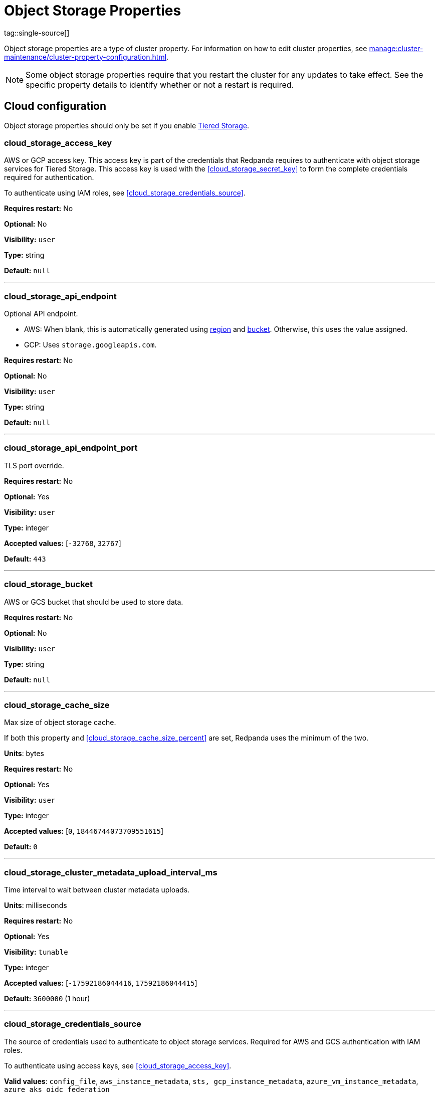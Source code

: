 = Object Storage Properties 
tag::single-source[]
:description: Reference of object storage properties. 

Object storage properties are a type of cluster property. For information on how to edit cluster properties, see xref:manage:cluster-maintenance/cluster-property-configuration.adoc[]. 

NOTE: Some object storage properties require that you restart the cluster for any updates to take effect. See the specific property details to identify whether or not a restart is required.

== Cloud configuration

Object storage properties should only be set if you enable xref:manage:tiered-storage.adoc[Tiered Storage]. 

=== cloud_storage_access_key

AWS or GCP access key. This access key is part of the credentials that Redpanda requires to authenticate with object storage services for Tiered Storage. This access key is used with the <<cloud_storage_secret_key>> to form the complete credentials required for authentication.

To authenticate using IAM roles, see <<cloud_storage_credentials_source>>.

*Requires restart:* No

*Optional:* No

*Visibility:* `user`

*Type:* string

*Default:* `null`

---

=== cloud_storage_api_endpoint

Optional API endpoint.

- AWS: When blank, this is automatically generated using <<cloud_storage_region,region>> and <<cloud_storage_bucket,bucket>>. Otherwise, this uses the value assigned.
- GCP: Uses `storage.googleapis.com`.

*Requires restart:* No

*Optional:* No

*Visibility:* `user`

*Type:* string

*Default:* `null`

---

=== cloud_storage_api_endpoint_port

TLS port override.

*Requires restart:* No

*Optional:* Yes

*Visibility:* `user`

*Type:* integer

*Accepted values:* [`-32768`, `32767`]

*Default:* `443`

---

=== cloud_storage_bucket

AWS or GCS bucket that should be used to store data.

*Requires restart:* No

*Optional:* No

*Visibility:* `user`

*Type:* string

*Default:* `null`

---


=== cloud_storage_cache_size

Max size of object storage cache.

If both this property and <<cloud_storage_cache_size_percent>> are set, Redpanda uses the minimum of the two.

*Units*: bytes

*Requires restart:* No

*Optional:* Yes

*Visibility:* `user`

*Type:* integer

*Accepted values:* [`0`, `18446744073709551615`]

*Default:* `0`


---

=== cloud_storage_cluster_metadata_upload_interval_ms

Time interval to wait between cluster metadata uploads.

*Units*: milliseconds

*Requires restart:* No

*Optional:* Yes

*Visibility:* `tunable`

*Type:* integer

*Accepted values:* [`-17592186044416`, `17592186044415`]

*Default:* `3600000` (1 hour)

---

=== cloud_storage_credentials_source

The source of credentials used to authenticate to object storage services.
Required for AWS and GCS authentication with IAM roles.

To authenticate using access keys, see <<cloud_storage_access_key>>.

*Valid values*: `config_file`, `aws_instance_metadata`, `sts, gcp_instance_metadata`, `azure_vm_instance_metadata`, `azure_aks_oidc_federation`

*Requires restart:* Yes

*Optional:* Yes

*Visibility:* `user`

*Default:* `config_file`

---

=== cloud_storage_disable_archiver_manager

Use legacy upload mode and do not start archiver_manager.

*Requires restart:* Yes

*Nullable:* No

*Visibility:* `user`

*Type:* boolean

*Default:* `true`

---

=== cloud_storage_disable_tls

Disable TLS for all object storage connections.

*Type*: boolean

*Default*: false

*Restart required*: yes

---

=== cloud_storage_enabled

Enable object storage. Must be set to `true` to use Tiered Storage or Remote Read Replicas.

*Requires restart:* No

*Optional:* Yes

*Visibility:* `user`

*Type:* boolean

*Default:* `false`

---

=== cloud_storage_max_connections

Maximum simultaneous object storage connections per shard, applicable to upload and download activities.

*Units*: number of simultaneous connections

*Requires restart:* No

*Optional:* Yes

*Visibility:* `user`

*Type:* integer

*Accepted values:* [`-32768`, `32767`]

*Default:* `20`

---

=== cloud_storage_recovery_topic_validation_mode

Validation performed before recovering a topic from object storage. In case of failure, the reason for the failure appears as `ERROR` lines in the Redpanda application log. For each topic, this reports errors for all partitions, but for each partition, only the first error is reported.

This property accepts the following parameters:

- `no_check`: Skips the checks for topic recovery.
- `check_manifest_existence`:  Runs an existence check on each `partition_manifest`. Fails if there are connection issues to the object storage.
- `check_manifest_and_segment_metadata`: Downloads the manifest and runs a consistency check, comparing the metadata with the cloud storage objects. The process fails if metadata references any missing cloud storage objects.

Example: Redpanda validates the topic `kafka/panda-topic-recovery-NOT-OK` and stops due to a fatal error on partition 0:

```bash
ERROR 2024-04-24 21:29:08,166 [shard 1:main] cluster - [fiber11|0|299996ms recovery validation of {kafka/panda-topic-recovery-NOT-OK/0}/24] - manifest metadata check: missing segment, validation not ok
ERROR 2024-04-24 21:29:08,166 [shard 1:main] cluster - topics_frontend.cc:519 - Stopping recovery of {kafka/panda-topic-recovery-NOT-OK} due to validation error
```

Each failing partition error message has the following format:

```bash
ERROR .... [... recovery validation of {<namespace/topic/partition>}...] - <failure-reason>, validation not ok
```

At the end of the process, Redpanda outputs a final ERROR message: 

```bash
ERROR ... ... - Stopping recovery of {<namespace/topic>} due to validation error
```

*Requires restart:* No

*Required:* No

*Visibility:* `tunable`

*Type:* string

*Default:* `check_manifest_existence`

*Accepted values:* [`no_check`, `check_manifest_existence`, `check_manifest_and_segment_metadata`]

*Related topics:* xref:manage:whole-cluster-restore.adoc[]

---

=== cloud_storage_recovery_topic_validation_depth

Number of metadata segments to validate, from newest to oldest, when <<cloud_storage_recovery_topic_validation_mode>> is set to `check_manifest_and_segment_metadata`.

*Requires restart:* No

*Required:* No

*Visibility:* `tunable`

*Type:* integer

*Accepted values:* [`0`, `4294967295`]

*Default:* `10`

---

=== cloud_storage_region

AWS or GCP region that houses the bucket used for storage.

*Requires restart:* No

*Optional:* No

*Visibility:* `user`

*Type:* string

*Default:* `null`

---

=== cloud_storage_secret_key

AWS or GCP secret key.

*Requires restart:* No

*Optional:* No

*Visibility:* `user`

*Type:* string

*Default:* `null`

---

=== cloud_storage_trust_file

Path to certificate that should be used to validate server certificate during TLS handshake.

*Requires restart:* No

*Optional:* No

*Visibility:* `user`

*Type:* string

*Default:* `null`

---

=== cloud_storage_attempt_cluster_restore_on_bootstrap

When set to `true`, Redpanda automatically retrieves cluster metadata from a specified object storage bucket at the cluster's first startup. This option is ideal for orchestrated deployments, such as Kubernetes. Ensure any previous cluster linked to the bucket is fully decommissioned to prevent conflicts between Tiered Storage subsystems.

*Requires restart:* Yes

*Optional:* Yes

*Visibility:* `tunable`

*Type:* boolean

*Default:* `false`

---

=== cloud_storage_azure_adls_endpoint

Azure Data Lake Storage v2 endpoint override. Use when hierarchical namespaces are enabled on your storage account and you have set up a custom endpoint.

*Requires restart:* Yes

*Optional:* No

*Visibility:* `user`

*Type:* string

*Default:* `null`

---

=== cloud_storage_azure_adls_port

Azure Data Lake Storage v2 port override. See also: <<cloud_storage_azure_adls_endpoint>>. Use when Hierarchical Namespaces are enabled on your storage account and you have set up a custom endpoint.

*Requires restart:* Yes

*Optional:* No

*Visibility:* `user`

*Type:* integer

*Accepted values:* [`0`, `65535`]

*Default:* `null`

---

=== cloud_storage_azure_container

The name of the Azure container to use with Tiered Storage. If `null`, the property is disabled.

NOTE: The container must belong to <<cloud_storage_azure_storage_account>>.

*Type*: string

*Default*: null

*Restart required*: yes

*Supported versions*: Redpanda v23.1 or later

---

=== cloud_storage_azure_hierarchical_namespace_enabled

Whether or not an Azure hierarchical namespace is enabled on the <<cloud_storage_azure_storage_account>>. If this property is not set, <<cloud_storage_azure_shared_key>> must be set, and each node tries to determine at startup if a hierarchical namespace is enabled. Setting this property to `true` disables the check and treats a hierarchical namespace as active. Setting to `false` disables the check and treats a hierarchical namespace as not active.

*Requires restart:* Yes

*Nullable:* Yes

*Visibility:* `tunable`

*Type:* boolean

*Default:* `null`

---

=== cloud_storage_azure_managed_identity_id

The managed identity ID to use for access to the Azure storage account. To use Azure managed identities, you must set <<cloud_storage_credentials_source>> to `azure_vm_instance_metadata`. See xref:manage:security/iam-roles.adoc[IAM Roles] for more information on managed identities.

*Type*: string

*Default*: null

*Restart required*: no

*Supported versions*: Redpanda v24.1 or later

---

=== cloud_storage_azure_shared_key

The shared key to be used for Azure Shared Key authentication with the Azure storage account configured by <<cloud_storage_azure_storage_account>>.  If `null`, the property is disabled.

NOTE: Redpanda expects this key string to be Base64 encoded.

*Type*: string

*Default*: null

*Restart required*: yes

*Supported versions*: Redpanda v23.1 or later

---

=== cloud_storage_azure_storage_account

The name of the Azure storage account to use with Tiered Storage. If `null`, the property is disabled.

*Requires restart:* Yes

*Optional:* No

*Visibility:* `user`

*Type:* string

*Default:* `null`

---

=== cloud_storage_backend

Optional object storage backend variant used to select API capabilities. If not supplied, this will be inferred from other configuration properties.

*Requires restart:* Yes

*Optional:* Yes

*Visibility:* `user`

*Accepted values:* [`unknown`, `aws`, `google_s3_compat`, `azure`, `minio`]

*Default:* `unknown`

---

=== cloud_storage_background_jobs_quota

The total number of requests the object storage background jobs can make during one background housekeeping run. This is a per-shard limit. Adjusting this limit can optimize object storage traffic and impact shard performance.

*Requires restart:* No

*Optional:* Yes

*Visibility:* `tunable`

*Type:* integer

*Accepted values:* [`-2147483648`, `2147483647`]

*Default:* `5000`

---

=== cloud_storage_cache_check_interval_ms

Minimum interval between Tiered Storage cache trims, measured in milliseconds.
This setting dictates the cooldown period after a cache trim operation before another trim can occur. If a cache fetch operation requests a trim but the interval since the last trim has not yet passed, the trim will be postponed until this cooldown expires. Adjusting this interval helps manage the balance between cache size and retrieval performance.

*Unit:* milliseconds

*Requires restart:* No

*Optional:* Yes

*Visibility:* `tunable`

*Type:* integer

*Accepted values:* [`-17592186044416`, `17592186044415`]

*Default:* `5000`

---

=== cloud_storage_cache_chunk_size

Size of chunks of segments downloaded into object storage cache. Reduces space usage by only downloading the necessary chunk from a segment.

*Unit:* bytes

*Requires restart:* Yes

*Optional:* Yes

*Visibility:* `tunable`

*Type:* integer

*Accepted values:* [`0`, `18446744073709551615`]

*Default:* `16777216`

---

=== cloud_storage_cache_directory

The directory where the cache archive is stored. This property is mandatory when xref:./cluster-properties.adoc#cloud_storage_enabled[cloud_storage_enabled] is set to `true`.

*Requires restart:* Yes

*Optional:* No

*Visibility:* `user`

*Type:* string

*Default:* `null`

---

=== cloud_storage_cache_max_objects

Maximum number of objects that may be held in the Tiered Storage cache.  This applies simultaneously with <<cloud_storage_cache_size>>, and whichever limit is hit first will trigger trimming of the cache.

*Requires restart:* No

*Optional:* Yes

*Visibility:* `tunable`

*Type:* integer

*Accepted values:* [`0`, `4294967295`]

*Default:* `100000`

---

=== cloud_storage_cache_num_buckets

Divide the object storage cache across the specified number of buckets. This only works for objects with randomized prefixes. The names are not changed when the value is set to zero.

*Requires restart:* No

*Nullable:* No

*Visibility:* `tunable`

*Type:* integer

*Accepted values:* [`0`, `4294967295`]

*Default:* `0`

---

=== cloud_storage_cache_size_percent

Maximum size of the cloud cache as a percentage of unreserved disk space (see config_ref:disk_reservation_percent,true,cluster-properties[]). The default value for this option is tuned for a shared disk configuration. Consider increasing the value if using a dedicated cache disk.

The property <<cloud_storage_cache_size>> controls the same limit expressed as a fixed number of bytes. If both `cloud_storage_cache_size` and `cloud_storage_cache_size_percent` are set, Redpanda uses the minimum of the two.

*Units*: percentage of total disk size.

*Requires restart:* No

*Optional:* No

*Visibility:* `user`

*Type:* number

*Default:* `20.0`

---

=== cloud_storage_cache_trim_carryover_bytes

The cache performs a recursive directory inspection during the cache trim. The information obtained during the inspection can be carried over to the next trim operation. This property sets a limit on the memory occupied by objects that can be carried over from one trim to next, and it allows the cache to quickly unblock readers before starting the directory inspection.

*Requires restart:* No

*Nullable:* No

*Visibility:* `tunable`

*Type:* integer

*Accepted values:* [`0`, `4294967295`]

*Default:* `262144`

---

=== cloud_storage_cache_trim_walk_concurrency

The maximum number of concurrent tasks launched for traversing the directory structure during cache trimming. A higher number allows cache trimming to run faster but can cause latency spikes due to increased pressure on I/O subsystem and syscall threads.

*Requires restart:* No

*Nullable:* No

*Visibility:* `tunable`

*Type:* integer

*Accepted values:* [`0`, `65535`]

*Default:* `1`

---

=== cloud_storage_chunk_eviction_strategy

Selects a strategy for evicting unused cache chunks.

*Requires restart:* No

*Optional:* Yes

*Visibility:* `tunable`

*Accepted values:* [`eager`, `capped`, `predictive`]

*Default:* `eager`

---

=== cloud_storage_chunk_prefetch

Number of chunks to prefetch ahead of every downloaded chunk. Prefetching additional chunks can enhance read performance by reducing wait times for sequential data access. A value of `0` disables prefetching, relying solely on on-demand downloads. Adjusting this property allows for tuning the balance between improved read performance and increased network and storage I/O.

*Requires restart:* No

*Optional:* Yes

*Visibility:* `tunable`

*Type:* integer

*Accepted values:* [`0`, `65535`]

*Default:* `0`

---

=== cloud_storage_cluster_metadata_num_consumer_groups_per_upload

Number of groups to upload in a single snapshot object during consumer offsets upload. Setting a lower value means a larger number of smaller snapshots are uploaded.

*Requires restart:* No

*Optional:* Yes

*Visibility:* `tunable`

*Type:* integer

*Default:* `1000`

---

=== cloud_storage_cluster_metadata_retries

Number of attempts metadata operations may be retried.

*Requires restart:* Yes

*Optional:* Yes

*Visibility:* `tunable`

*Type:* integer

*Accepted values:* [`-32768`, `32767`]

*Default:* `5`

---

=== cloud_storage_cluster_metadata_upload_timeout_ms

Timeout for cluster metadata uploads.

*Unit:* milliseconds

*Requires restart:* No

*Optional:* Yes

*Visibility:* `tunable`

*Type:* integer

*Accepted values:* [`-17592186044416`, `17592186044415`]

*Default:* `60000`

---

=== cloud_storage_credentials_host

The hostname to connect to for retrieving role based credentials. Derived from <<cloud_storage_credentials_source>> if not set. Only required when using IAM role-based access.

*Requires restart:* Yes

*Optional:* No

*Visibility:* `tunable`

*Type:* 

*Accepted values:* [`config_file`, `aws_instance_metadata`, `sts`, `gcp_instance_metadata`, `azure_aks_oidc_federation`, `azure_vm_instance_metadata`]

*Default:* `config_file`

---

=== cloud_storage_disable_chunk_reads

Disable chunk reads and switch back to legacy mode where full segments are downloaded. When set to `true`, this option disables the more efficient chunk-based reads, causing Redpanda to download entire segments. This legacy behavior might be useful in specific scenarios where chunk-based fetching is not optimal.

*Requires restart:* No

*Optional:* Yes

*Visibility:* `tunable`

*Type:* boolean

*Default:* `false`

---

=== cloud_storage_disable_metadata_consistency_checks

Disable all metadata consistency checks to allow Redpanda to replay logs with inconsistent Tiered Storage metadata. This option should generally remain disabled, except for new clusters.

*Requires restart:* No

*Optional:* Yes

*Visibility:* `tunable`

*Type:* boolean

*Default:* `true`

---

=== cloud_storage_disable_read_replica_loop_for_tests

Begins the read replica sync loop in topic partitions with Tiered Storage enabled. The property exists to simplify testing and shouldn't be set in production.

*Requires restart:* No

*Optional:* Yes

*Visibility:* `tunable`

*Type:* boolean

*Default:* `false`

---

=== cloud_storage_disable_upload_consistency_checks

Disable all upload consistency checks to allow Redpanda to upload logs with gaps and replicate metadata with consistency violations. Normally, this option should be disabled.

*Requires restart:* No

*Optional:* Yes

*Visibility:* `tunable`

*Type:* boolean

*Default:* `false`

---

=== cloud_storage_disable_upload_loop_for_tests

Begins the upload loop in topic partitions with Tiered Storage enabled. The property exists to simplify testing and shouldn't be set in production.

*Requires restart:* No

*Optional:* Yes

*Visibility:* `tunable`

*Type:* boolean

*Default:* `false`

---

=== cloud_storage_enable_compacted_topic_reupload

Enable re-uploading data for compacted topics.
When set to `true`, Redpanda can re-upload data for compacted topics to object storage, ensuring that the most current state of compacted topics is available in the cloud. Disabling this property (`false`) may reduce storage and network overhead but at the risk of not having the latest compacted data state in object storage.

*Requires restart:* No

*Optional:* Yes

*Visibility:* `tunable`

*Type:* boolean

*Default:* `true`

---

=== cloud_storage_enable_remote_read

Default remote read config value for new topics.
When set to `true`, new topics are by default configured to allow reading data directly from object storage, facilitating access to older data that might have been offloaded as part of Tiered Storage. With the default set to `false`, remote reads must be explicitly enabled at the topic level.

*Requires restart:* No

*Optional:* Yes

*Visibility:* `tunable`

*Type:* boolean

*Default:* `false`

---

=== cloud_storage_enable_remote_write

Default remote write value for new topics.
When set to `true`, new topics are by default configured to upload data to object storage. With the default set to `false`, remote write must be explicitly enabled at the topic level.

*Requires restart:* No

*Optional:* Yes

*Visibility:* `tunable`

*Type:* boolean

*Default:* `false`

---

=== cloud_storage_enable_scrubbing

Enable routine checks (scrubbing) of object storage partitions. The scrubber validates the integrity of data and metadata uploaded to object storage.

*Requires restart:* No

*Optional:* Yes

*Visibility:* `tunable`

*Type:* boolean

*Default:* `false`

---

=== cloud_storage_enable_segment_merging

Enables adjacent segment merging. The segments are reuploaded if there is an opportunity for that and if it will improve the performance of Tiered Storage.

*Related topics*: 

* xref:manage:tiered-storage.adoc#object-storage-housekeeping[Object storage housekeeping]

*Requires restart:* No

*Optional:* Yes

*Visibility:* `tunable`

*Type:* boolean

*Default:* `true`

---

=== cloud_storage_full_scrub_interval_ms

Interval, in milliseconds, between a final scrub and the next scrub.

*Unit:* milliseconds

*Requires restart:* No

*Optional:* Yes

*Visibility:* `tunable`

*Type:* integer

*Accepted values:* [`-17592186044416`, `17592186044415`]

*Default:* `4320000000` (12h)

---

=== cloud_storage_garbage_collect_timeout_ms

Timeout for running the cloud storage garbage collection, in milliseconds.

*Unit:* milliseconds

*Requires restart:* No

*Optional:* Yes

*Visibility:* `tunable`

*Type:* integer

*Accepted values:* [`-17592186044416`, `17592186044415`]

*Default:* `30000`

---

=== cloud_storage_graceful_transfer_timeout_ms

Time limit on waiting for uploads to complete before a leadership transfer.  If this is `null`, leadership transfers proceed without waiting.

*Unit:* milliseconds

*Requires restart:* No

*Optional:* No

*Visibility:* `tunable`

*Type:* integer

*Accepted values:* [`-17592186044416`, `17592186044415`]

*Default:* `5000`

---

=== cloud_storage_housekeeping_interval_ms

Interval, in milliseconds, between object storage housekeeping tasks.

*Unit:* milliseconds

*Requires restart:* No

*Optional:* Yes

*Visibility:* `tunable`

*Type:* integer

*Accepted values:* [`-17592186044416`, `17592186044415`]

*Default:* `5000`

---

=== cloud_storage_hydrated_chunks_per_segment_ratio

The maximum number of chunks per segment that can be hydrated at a time. Above this number, unused chunks are trimmed.

A segment is divided into chunks. Chunk hydration means downloading the chunk (which is a small part of a full segment) from cloud storage and placing it in the local disk cache. Redpanda periodically removes old, unused chunks from your local disk. This process is called chunk eviction. This property  controls how many chunks can be present for a given segment in local disk at a time, before eviction is triggered, removing the oldest ones from disk. Note that this property is not used for the default eviction strategy which simply removes all unused chunks.

*Requires restart:* No

*Optional:* Yes

*Visibility:* `tunable`

*Type:* number

*Accepted values:* [`0`, `1`]

*Default:* `0.7`

---

=== cloud_storage_hydration_timeout_ms

Time to wait for a hydration request to be fulfilled. If hydration is not completed within this time, the consumer is notified with a timeout error.

Negative doesn't make sense, but it may not be checked-for/enforced. Large is subjective, but a huge timeout also doesn't make sense. This particular config doesn't have a min/max bounds control, but it probably should to avoid mistakes.

*Unit:* milliseconds

*Requires restart:* No

*Optional:* Yes

*Visibility:* `tunable`

*Type:* integer

*Accepted values:* [`0`, `17592186044415`]

*Default:* `600000`

---

=== cloud_storage_idle_threshold_rps

The object storage request rate threshold for idle state detection. If the average request rate for the configured period is lower than this threshold, the object storage is considered idle.

*Requires restart:* No

*Optional:* Yes

*Visibility:* `tunable`

*Type:* number

*Default:* `10.0`

---

=== cloud_storage_idle_timeout_ms

The timeout, in milliseconds, used to detect the idle state of the object storage API. If the average object storage request rate is below this threshold for a configured amount of time, the object storage is considered idle and the housekeeping jobs are started.

*Unit:* milliseconds

*Requires restart:* No

*Optional:* Yes

*Visibility:* `tunable`

*Type:* integer

*Accepted values:* [`-17592186044416`, `17592186044415`]

*Default:* `10000`

---

=== cloud_storage_initial_backoff_ms

Initial backoff time for exponential backoff algorithm (ms).

*Unit:* milliseconds

*Requires restart:* No

*Optional:* Yes

*Visibility:* `tunable`

*Type:* integer

*Accepted values:* [`-17592186044416`, `17592186044415`]

*Default:* `100`

---

=== cloud_storage_manifest_cache_size

Amount of memory that can be used to handle Tiered Storage metadata.

*Unit:* bytes

*Requires restart:* No

*Optional:* Yes

*Visibility:* `tunable`

*Type:* integer

*Default:* `1048576`

---

=== cloud_storage_manifest_cache_ttl_ms

The interval, in milliseconds, determines how long the materialized manifest can stay in the cache under contention. This setting is used for performance tuning. When the spillover manifest is materialized and stored in the cache, and the cache needs to evict it, it uses this value as a timeout. The cursor that uses the spillover manifest uses this value as a TTL interval, after which it stops referencing the manifest making it available for eviction. This only affects spillover manifests under contention.

*Unit:* milliseconds

*Requires restart:* No

*Optional:* Yes

*Visibility:* `tunable`

*Type:* integer

*Accepted values:* [`-17592186044416`, `17592186044415`]

*Default:* `10000`

---

=== cloud_storage_manifest_max_upload_interval_sec

Minimum interval, in seconds, between partition manifest uploads. Actual time between uploads may be greater than this interval. If this is `null`, metadata is updated after each segment upload.

*Requires restart:* No

*Optional:* No

*Visibility:* `tunable`

*Type:* integer

*Accepted values:* [`-17179869184`, `17179869183`]

*Default:* `60`

---

=== cloud_storage_manifest_upload_timeout_ms

Manifest upload timeout, in milliseconds.

*Unit:* milliseconds

*Requires restart:* No

*Optional:* Yes

*Visibility:* `tunable`

*Type:* integer

*Accepted values:* [`-17592186044416`, `17592186044415`]

*Default:* `10000`

---

=== cloud_storage_max_concurrent_hydrations_per_shard

Maximum concurrent segment hydrations of remote data per CPU core.  If unset, value of `cloud_storage_max_connections / 2` is used, which means that half of available object storage bandwidth could be used to download data from object storage. If the cloud storage cache is empty every new segment reader will require a download. This will lead to 1:1 mapping between number of partitions scanned by the fetch request and number of parallel downloads. If this value is too large the downloads can affect other workloads. In case of any problem caused by the tiered-storage reads this value can be lowered. This will only affect segment hydrations (downloads) but won't affect cached segments. If fetch request is reading from the tiered-storage cache its concurrency will only be limited by available memory.


*Requires restart:* No

*Optional:* No

*Visibility:* `tunable`

*Type:* integer

*Accepted values:* [`0`, `4294967295`]

*Default:* `null`

---

=== cloud_storage_max_connection_idle_time_ms

Defines the maximum duration an HTTPS connection to object storage can stay idle, in milliseconds, before being terminated.
This setting reduces resource utilization by closing inactive connections. Adjust this property to balance keeping connections ready for subsequent requests and freeing resources associated with idle connections. 

*Unit:* milliseconds

*Requires restart:* No

*Optional:* Yes

*Visibility:* `tunable`

*Type:* integer

*Accepted values:* [`-17592186044416`, `17592186044415`]

*Default:* `5000`

---

=== cloud_storage_max_segment_readers_per_shard

Maximum concurrent I/O cursors of materialized remote segments per CPU core.  If unset, the value of `topic_partitions_per_shard` is used, where one segment reader per partition is used if the shard is at its maximum partition capacity.  These readers are cached across Kafka consume requests and store a readahead buffer.

*Requires restart:* No

*Optional:* No

*Visibility:* `tunable`

*Type:* integer

*Accepted values:* [`0`, `4294967295`]

*Default:* `null`

---

=== cloud_storage_max_segments_pending_deletion_per_partition

The per-partition limit for the number of segments pending deletion from the cloud. Segments can be deleted due to retention or compaction. If this limit is breached and deletion fails, then segments are orphaned in the cloud and must be removed manually.

*Requires restart:* No

*Optional:* Yes

*Visibility:* `tunable`

*Type:* integer

*Default:* `5000`

---

=== cloud_storage_max_throughput_per_shard

Maximum bandwidth allocated to Tiered Storage operations per shard, in bytes per second.
This setting limits the Tiered Storage subsystem's throughput per shard, facilitating precise control over bandwidth usage in testing scenarios. In production environments, use `cloud_storage_throughput_limit_percent` for more dynamic throughput management based on actual storage capabilities.

*Requires restart:* No

*Optional:* No

*Visibility:* `tunable`

*Type:* integer

*Default:* `1073741824`

---

=== cloud_storage_metadata_sync_timeout_ms

Timeout for xref:manage:tiered-storage.adoc[] metadata synchronization.

*Unit:* milliseconds

*Requires restart:* No

*Optional:* Yes

*Visibility:* `tunable`

*Type:* integer

*Accepted values:* [`-17592186044416`, `17592186044415`]

*Default:* `10000`

---

=== cloud_storage_min_chunks_per_segment_threshold

The minimum number of chunks per segment for trimming to be enabled. If the number of chunks in a segment is below this threshold, the segment is small enough that all chunks in it can be hydrated at any given time.

*Requires restart:* No

*Optional:* Yes

*Visibility:* `tunable`

*Type:* integer

*Accepted values:* [`0`, `18446744073709551615`]

*Default:* `5`

---

=== cloud_storage_partial_scrub_interval_ms

Time interval between two partial scrubs of the same partition.

*Unit:* milliseconds

*Requires restart:* No

*Optional:* Yes

*Visibility:* `tunable`

*Type:* integer

*Accepted values:* [`-17592186044416`, `17592186044415`]

*Default:* `3600000` (1h)

---

=== cloud_storage_readreplica_manifest_sync_timeout_ms

Timeout to check if new data is available for partitions in object storage for read replicas.

*Unit:* milliseconds

*Requires restart:* No

*Optional:* Yes

*Visibility:* `tunable`

*Type:* integer

*Accepted values:* [`-17592186044416`, `17592186044415`]

*Default:* `30000`

---

=== cloud_storage_recovery_temporary_retention_bytes_default

Retention in bytes for topics created during automated recovery.

*Requires restart:* No

*Optional:* Yes

*Visibility:* `tunable`

*Type:* integer

*Default:* `1073741824`

---

=== cloud_storage_roles_operation_timeout_ms

Timeout for IAM role related operations, in milliseconds.

*Unit:* milliseconds

*Requires restart:* No

*Optional:* Yes

*Visibility:* `tunable`

*Type:* integer

*Accepted values:* [`-17592186044416`, `17592186044415`]

*Default:* `30000`

---

=== cloud_storage_scrubbing_interval_jitter_ms

Jitter applied to the object storage scrubbing interval.

*Unit:* milliseconds

*Requires restart:* No

*Optional:* Yes

*Visibility:* `tunable`

*Type:* integer

*Accepted values:* [`-17592186044416`, `17592186044415`]

*Default:* `600000` (10min)

---

=== cloud_storage_segment_max_upload_interval_sec

Time that a segment can be kept locally without uploading it to the object storage, in seconds.

*Requires restart:* No

*Optional:* No

*Visibility:* `tunable`

*Type:* integer

*Accepted values:* [`-17179869184`, `17179869183`]

*Default:* `3600` (one hour)

---

=== cloud_storage_segment_size_min

Smallest acceptable segment size in the object storage. Default: `cloud_storage_segment_size_target`/2.

*Requires restart:* No

*Optional:* No

*Visibility:* `tunable`

*Type:* integer

*Default:* `cloud_storage_segment_size_target/2`

*Related property:* <<cloud_storage_segment_size_target>>

---

=== cloud_storage_segment_size_target

Desired segment size in the object storage. The default is set in the topic-level `segment.bytes` property.

*Requires restart:* No

*Optional:* No

*Visibility:* `tunable`

*Type:* integer

*Default:* `null`

---

=== cloud_storage_segment_upload_timeout_ms

Log segment upload timeout, in milliseconds.

*Unit:* milliseconds

*Requires restart:* No

*Optional:* Yes

*Visibility:* `tunable`

*Type:* integer

*Accepted values:* [`-17592186044416`, `17592186044415`]

*Default:* `30000`

---

=== cloud_storage_spillover_manifest_max_segments

Maximum number of segments in the spillover manifest that can be offloaded to the object storage. This setting serves as a threshold for triggering data offload based on the number of segments, rather than the total size of the manifest. It is designed for use in testing environments to control the offload behavior more granularly. In production settings, manage offloads based on the manifest size through `cloud_storage_spillover_manifest_size` for more predictable outcomes.

*Requires restart:* No

*Optional:* No

*Visibility:* `tunable`

*Type:* integer

*Default:* `null`

---

=== cloud_storage_spillover_manifest_size

The size of the manifest which can be offloaded to the cloud. If the size of the local manifest stored in Redpanda exceeds `cloud_storage_spillover_manifest_size` by two times the spillover mechanism will split the manifest into two parts and one will be uploaded to object storage.

*Requires restart:* No

*Optional:* No

*Visibility:* `tunable`

*Type:* integer

*Default:* `65536`

---

=== cloud_storage_throughput_limit_percent

Maximum throughput used by Tiered Storage per broker expressed as a percentage of the disk bandwidth. If the server has several disks, Redpanda uses the one that stores the Tiered Storage cache. Even if Tiered Storage is allowed to use the full bandwidth of the disk (100%), it won't necessarily use it in full. The actual usage depends on your workload and the state of the Tiered Storage cache. This setting is a safeguard that prevents Tiered Storage from using too many system resources: it is not a performance tuning knob.

*Requires restart:* No

*Optional:* No

*Visibility:* `tunable`

*Type:* integer

*Default:* `50`

---

=== cloud_storage_topic_purge_grace_period_ms

Grace period during which the purger refuses to purge the topic.

*Unit:* milliseconds

*Requires restart:* No

*Optional:* Yes

*Visibility:* `tunable`

*Type:* integer

*Accepted values:* [`-17592186044416`, `17592186044415`]

*Default:* `30000`

---

=== cloud_storage_upload_ctrl_d_coeff

Derivative coefficient for upload PID controller.

*Requires restart:* No

*Optional:* Yes

*Visibility:* `tunable`

*Type:* number

*Default:* `0.0`

---

=== cloud_storage_upload_ctrl_max_shares

Maximum number of I/O and CPU shares that archival upload can use.

*Requires restart:* No

*Optional:* Yes

*Visibility:* `tunable`

*Type:* integer

*Accepted values:* [`-32768`, `32767`]

*Default:* `1000`

---

=== cloud_storage_upload_ctrl_min_shares

Minimum number of I/O and CPU shares that archival upload can use.

*Requires restart:* No

*Optional:* Yes

*Visibility:* `tunable`

*Type:* integer

*Accepted values:* [`-32768`, `32767`]

*Default:* `100`

---

=== cloud_storage_upload_ctrl_p_coeff

Proportional coefficient for upload PID controller.

*Requires restart:* No

*Optional:* Yes

*Visibility:* `tunable`

*Type:* number

*Default:* `-2.0`

---

=== cloud_storage_upload_loop_initial_backoff_ms

Initial backoff interval when there is nothing to upload for a partition, in milliseconds.

*Unit:* milliseconds

*Requires restart:* No

*Optional:* Yes

*Visibility:* `tunable`

*Type:* integer

*Accepted values:* [`-17592186044416`, `17592186044415`]

*Default:* `100`

---

=== cloud_storage_upload_loop_max_backoff_ms

Maximum backoff interval when there is nothing to upload for a partition, in milliseconds.

*Unit:* milliseconds

*Requires restart:* No

*Optional:* Yes

*Visibility:* `tunable`

*Type:* integer

*Accepted values:* [`-17592186044416`, `17592186044415`]

*Default:* `10000`

---
end::single-source[]